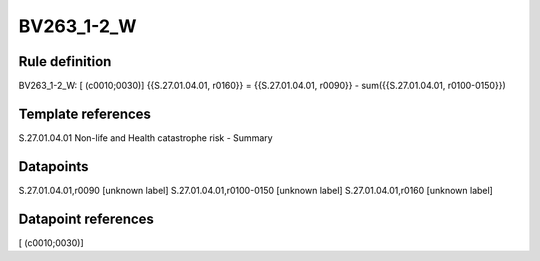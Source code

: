 ===========
BV263_1-2_W
===========

Rule definition
---------------

BV263_1-2_W: [ (c0010;0030)] {{S.27.01.04.01, r0160}} = {{S.27.01.04.01, r0090}} - sum({{S.27.01.04.01, r0100-0150}})


Template references
-------------------

S.27.01.04.01 Non-life and Health catastrophe risk - Summary


Datapoints
----------

S.27.01.04.01,r0090 [unknown label]
S.27.01.04.01,r0100-0150 [unknown label]
S.27.01.04.01,r0160 [unknown label]


Datapoint references
--------------------

[ (c0010;0030)]